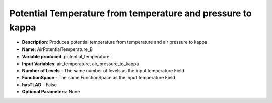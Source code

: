 .. _top-vader-recipe-airpotentialtemperatureb:

Potential Temperature from temperature and pressure to kappa
============================================================

* **Description**: Produces potential temperature from temperature and air pressure to kappa
* **Name**: AirPotentialTemperature_B
* **Variable produced**: potential_temperature
* **Input Variables**: air_temperature, air_pressure_to_kappa
* **Number of Levels** - The same number of levels as the input temperature Field
* **FunctionSpace** - The same FunctionSpace as the input temperature Field
* **hasTLAD** - False
* **Optional Parameters**: None
